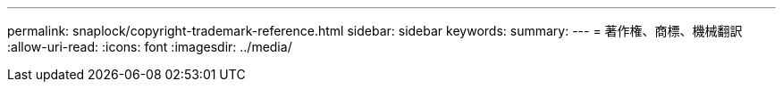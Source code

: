 ---
permalink: snaplock/copyright-trademark-reference.html 
sidebar: sidebar 
keywords:  
summary:  
---
= 著作権、商標、機械翻訳
:allow-uri-read: 
:icons: font
:imagesdir: ../media/


